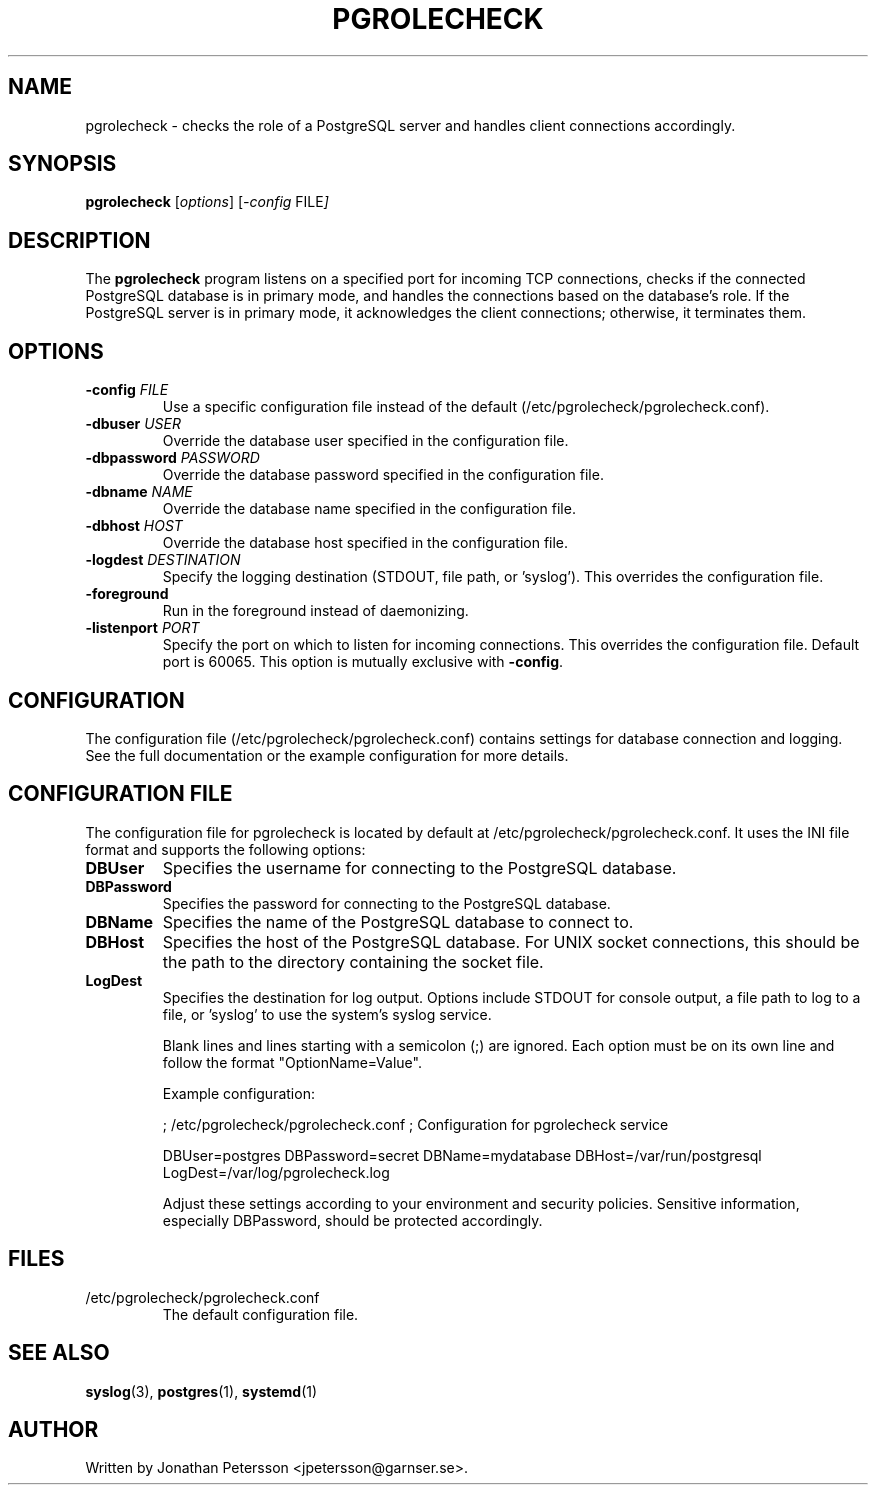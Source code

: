.TH PGROLECHECK 1 "2024-04-02" "pgrolecheck version 1.0" "User Commands"
.SH NAME
pgrolecheck \- checks the role of a PostgreSQL server and handles client connections accordingly.
.SH SYNOPSIS
.B pgrolecheck
.RI [ options ]
.RI [ \-config " FILE" ]
.SH DESCRIPTION
The
.B pgrolecheck
program listens on a specified port for incoming TCP connections, checks if the connected PostgreSQL database is in primary mode, and handles the connections based on the database's role. If the PostgreSQL server is in primary mode, it acknowledges the client connections; otherwise, it terminates them.
.SH OPTIONS
.TP
.BI \-config " FILE"
Use a specific configuration file instead of the default (/etc/pgrolecheck/pgrolecheck.conf).
.TP
.BI \-dbuser " USER"
Override the database user specified in the configuration file.
.TP
.BI \-dbpassword " PASSWORD"
Override the database password specified in the configuration file.
.TP
.BI \-dbname " NAME"
Override the database name specified in the configuration file.
.TP
.BI \-dbhost " HOST"
Override the database host specified in the configuration file.
.TP
.BI \-logdest " DESTINATION"
Specify the logging destination (STDOUT, file path, or 'syslog'). This overrides the configuration file.
.TP
.B \-foreground
Run in the foreground instead of daemonizing.
.TP
.BI \-listenport " PORT"
Specify the port on which to listen for incoming connections. This overrides the configuration file. Default port is 60065.
This option is mutually exclusive with \fB\-config\fP.
.SH CONFIGURATION
The configuration file (/etc/pgrolecheck/pgrolecheck.conf) contains settings for database connection and logging. See the full documentation or the example configuration for more details.
.SH CONFIGURATION FILE
The configuration file for pgrolecheck is located by default at /etc/pgrolecheck/pgrolecheck.conf. It uses the INI file format and supports the following options:

.TP
.B DBUser
Specifies the username for connecting to the PostgreSQL database.

.TP
.B DBPassword
Specifies the password for connecting to the PostgreSQL database.

.TP
.B DBName
Specifies the name of the PostgreSQL database to connect to.

.TP
.B DBHost
Specifies the host of the PostgreSQL database. For UNIX socket connections, this should be the path to the directory containing the socket file.

.TP
.B LogDest
Specifies the destination for log output. Options include STDOUT for console output, a file path to log to a file, or 'syslog' to use the system's syslog service.

Blank lines and lines starting with a semicolon (;) are ignored. Each option must be on its own line and follow the format "OptionName=Value".

Example configuration:

; /etc/pgrolecheck/pgrolecheck.conf
; Configuration for pgrolecheck service

DBUser=postgres
DBPassword=secret
DBName=mydatabase
DBHost=/var/run/postgresql
LogDest=/var/log/pgrolecheck.log

Adjust these settings according to your environment and security policies. Sensitive information, especially DBPassword, should be protected accordingly.
.SH FILES
.TP
/etc/pgrolecheck/pgrolecheck.conf
The default configuration file.
.SH SEE ALSO
.BR syslog (3),
.BR postgres (1),
.BR systemd (1)
.SH AUTHOR
Written by Jonathan Petersson <jpetersson@garnser.se>.
